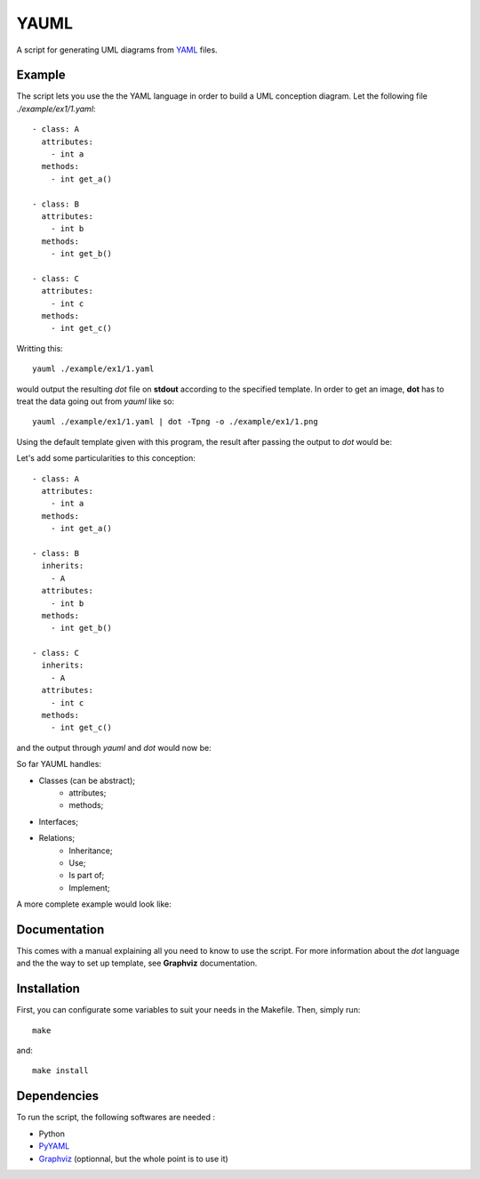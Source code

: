 YAUML
~~~~~

A script for generating UML diagrams from `YAML <http://www.yaml.org/>`__
files.

Example
-------

The script lets you use the the YAML language in order to build a UML conception
diagram. Let the following file *./example/ex1/1.yaml*::

    - class: A
      attributes:
        - int a
      methods:
        - int get_a()
    
    - class: B
      attributes:
        - int b
      methods:
        - int get_b()
    
    - class: C
      attributes:
        - int c
      methods:
        - int get_c()

Writting this::

    yauml ./example/ex1/1.yaml

would output the resulting *dot* file on **stdout** according to the specified
template. In order to get an image, **dot** has to treat the data going out
from *yauml* like so::

    yauml ./example/ex1/1.yaml | dot -Tpng -o ./example/ex1/1.png

Using the default template given with this program, the result
after passing the output to *dot* would be:

.. image:: ./example/ex1/1.png

Let's add some particularities to this conception::

    - class: A
      attributes:
        - int a
      methods:
        - int get_a()
    
    - class: B
      inherits:
        - A
      attributes:
        - int b
      methods:
        - int get_b()
    
    - class: C
      inherits:
        - A
      attributes:
        - int c
      methods:
        - int get_c()
    
and the output through *yauml* and *dot* would now be:

.. image:: ./example/ex1/2.png

So far YAUML handles:

- Classes (can be abstract);
    - attributes;
    - methods;
- Interfaces;
- Relations;
    - Inheritance;
    - Use;
    - Is part of;
    - Implement;

A more complete example would look like:

.. image:: ./example/ex1/3.png

Documentation
-------------

This comes with a manual explaining all you need to know to use the script. For
more information about the *dot* language and the the way to set up template,
see **Graphviz** documentation.

Installation
------------

First, you can configurate some variables to suit your needs in the Makefile.
Then, simply run::

    make

and::

    make install

Dependencies
------------

To run the script, the following softwares are needed :

- Python
- `PyYAML <https://bitbucket.org/xi/pyyaml>`__
- `Graphviz <http://www.graphviz.org/>`__ (optionnal, but the whole point is to use it)

